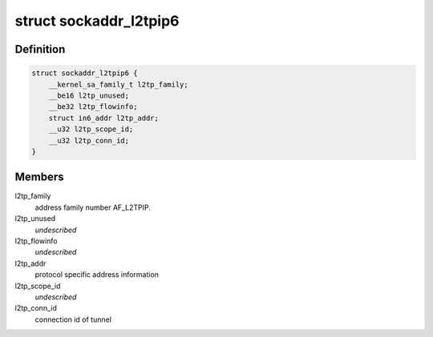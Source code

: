 .. -*- coding: utf-8; mode: rst -*-
.. src-file: include/uapi/linux/l2tp.h

.. _`sockaddr_l2tpip6`:

struct sockaddr_l2tpip6
=======================

.. c:type:: struct sockaddr_l2tpip6

    the sockaddr structure for L2TP-over-IPv6 sockets

.. _`sockaddr_l2tpip6.definition`:

Definition
----------

.. code-block:: c

    struct sockaddr_l2tpip6 {
        __kernel_sa_family_t l2tp_family;
        __be16 l2tp_unused;
        __be32 l2tp_flowinfo;
        struct in6_addr l2tp_addr;
        __u32 l2tp_scope_id;
        __u32 l2tp_conn_id;
    }

.. _`sockaddr_l2tpip6.members`:

Members
-------

l2tp_family
    address family number AF_L2TPIP.

l2tp_unused
    *undescribed*

l2tp_flowinfo
    *undescribed*

l2tp_addr
    protocol specific address information

l2tp_scope_id
    *undescribed*

l2tp_conn_id
    connection id of tunnel

.. This file was automatic generated / don't edit.

